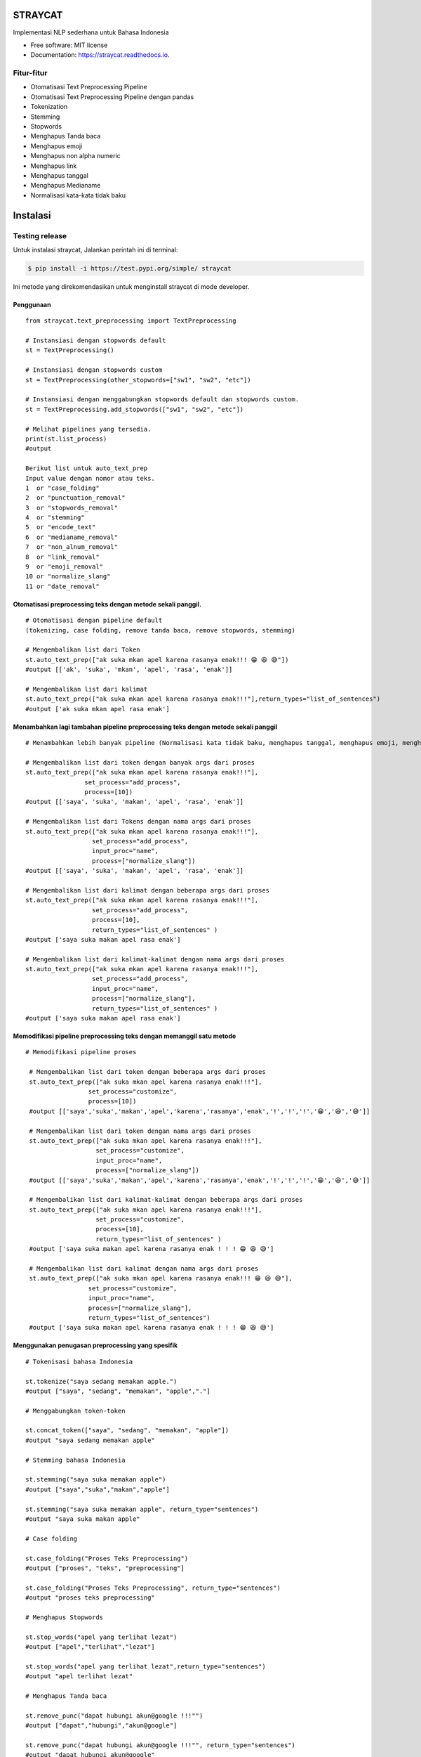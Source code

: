 ========
STRAYCAT
========

.. image:: https://github.com/Hradkafeira/straycat/blob/straycat_dev/assets/straycat_logo.png?raw=true
  :width: 400

.. image:: https://img.shields.io/pypi/v/straycat.svg
        :target: https://pypi.python.org/pypi/straycat

.. image:: https://img.shields.io/travis/hradkafeira/straycat.svg
        :target: https://travis-ci.com/hradkafeira/straycat

.. image:: https://readthedocs.org/projects/straycat/badge/?version=latest
        :target: https://straycat.readthedocs.io/en/latest/?version=latest
        :alt: Documentation Status

.. image:: https://github.com/Hradkafeira/straycat/actions/workflows/straycat_testing.yml/badge.svg
        :target: https://github.com/Hradkafeira/straycat/actions/workflows/straycat_testing.yml

.. image:: https://codecov.io/gh/Hradkafeira/straycat/branch/main/graph/badge.svg?token=6SH3QTEU8D
        :target: https://codecov.io/gh/Hradkafeira/straycat
        
.. raw:: html

  <p align="left">
  <a href="https://github.com/difo-n8r/straycat/tree/straycat_dev">English</a> |
  <span>Bahasa</span>
    

Implementasi NLP sederhana untuk Bahasa Indonesia


* Free software: MIT license
* Documentation: https://straycat.readthedocs.io.

Fitur-fitur
--------
- Otomatisasi Text Preprocessing Pipeline
- Otomatisasi Text Preprocessing Pipeline dengan pandas
- Tokenization
- Stemming
- Stopwords 
- Menghapus Tanda baca
- Menghapus emoji
- Menghapus non alpha numeric
- Menghapus link
- Menghapus tanggal
- Menghapus Medianame
- Normalisasi kata-kata tidak baku


============
Instalasi
============

Testing release
--------------

Untuk instalasi straycat, Jalankan perintah ini di terminal:

.. code-block:: console

    $ pip install -i https://test.pypi.org/simple/ straycat

Ini metode yang direkomendasikan untuk menginstall straycat di mode developer.

Penggunaan
*****
::

        from straycat.text_preprocessing import TextPreprocessing

        # Instansiasi dengan stopwords default
        st = TextPreprocessing()

        # Instansiasi dengan stopwords custom
        st = TextPreprocessing(other_stopwords=["sw1", "sw2", "etc"])

        # Instansiasi dengan menggabungkan stopwords default dan stopwords custom.
        st = TextPreprocessing.add_stopwords(["sw1", "sw2", "etc"])

        # Melihat pipelines yang tersedia.
        print(st.list_process)
        #output
        
        Berikut list untuk auto_text_prep
        Input value dengan nomor atau teks.
        1  or "case_folding"
        2  or "punctuation_removal"
        3  or "stopwords_removal"
        4  or "stemming"
        5  or "encode_text"
        6  or "medianame_removal"
        7  or "non_alnum_removal"
        8  or "link_removal"
        9  or "emoji_removal"
        10 or "normalize_slang"
        11 or "date_removal"

Otomatisasi preprocessing teks dengan metode sekali panggil.
************************************************
::

        # Otomatisasi dengan pipeline default 
        (tokenizing, case folding, remove tanda baca, remove stopwords, stemming)

        # Mengembalikan list dari Token
        st.auto_text_prep(["ak suka mkan apel karena rasanya enak!!! 😁 😆 😅"]) 
        #output [['ak', 'suka', 'mkan', 'apel', 'rasa', 'enak']]

        # Mengembalikan list dari kalimat           
        st.auto_text_prep(["ak suka mkan apel karena rasanya enak!!!"],return_types="list_of_sentences") 
        #output ['ak suka mkan apel rasa enak']

Menambahkan lagi tambahan pipeline preprocessing teks dengan metode sekali panggil
********************************************************************
::

        # Menambahkan lebih banyak pipeline (Normalisasi kata tidak baku, menghapus tanggal, menghapus emoji, menghapus medianame, menghapus link, dan menghapus non alnum)

        # Mengembalikan list dari token dengan banyak args dari proses
        st.auto_text_prep(["ak suka mkan apel karena rasanya enak!!!"],
                        set_process="add_process",
                        process=[10])
        #output [['saya', 'suka', 'makan', 'apel', 'rasa', 'enak']]

        # Mengembalikan list dari Tokens dengan nama args dari proses
        st.auto_text_prep(["ak suka mkan apel karena rasanya enak!!!"],
                          set_process="add_process",
                          input_proc="name",
                          process=["normalize_slang"])
        #output [['saya', 'suka', 'makan', 'apel', 'rasa', 'enak']]

        # Mengembalikan list dari kalimat dengan beberapa args dari proses
        st.auto_text_prep(["ak suka mkan apel karena rasanya enak!!!"],
                          set_process="add_process",
                          process=[10], 
                          return_types="list_of_sentences" )
        #output ['saya suka makan apel rasa enak']

        # Mengembalikan list dari kalimat-kalimat dengan nama args dari proses
        st.auto_text_prep(["ak suka mkan apel karena rasanya enak!!!"],
                          set_process="add_process",
                          input_proc="name",
                          process=["normalize_slang"], 
                          return_types="list_of_sentences" )
        #output ['saya suka makan apel rasa enak']

Memodifikasi pipeline preprocessing teks dengan memanggil satu metode
**********************************************************
::

       # Memodifikasi pipeline proses

        # Mengembalikan list dari token dengan beberapa args dari proses
        st.auto_text_prep(["ak suka mkan apel karena rasanya enak!!!"],
                        set_process="customize",
                        process=[10])
        #output [['saya','suka','makan','apel','karena','rasanya','enak','!','!','!','😁','😆','😅']]

        # Mengembalikan list dari token dengan nama args dari proses
        st.auto_text_prep(["ak suka mkan apel karena rasanya enak!!!"],
                          set_process="customize",
                          input_proc="name",
                          process=["normalize_slang"])
        #output [['saya','suka','makan','apel','karena','rasanya','enak','!','!','!','😁','😆','😅']]

        # Mengembalikan list dari kalimat-kalimat dengan beberapa args dari proses
        st.auto_text_prep(["ak suka mkan apel karena rasanya enak!!!"],
                          set_process="customize",
                          process=[10], 
                          return_types="list_of_sentences" )
        #output ['saya suka makan apel karena rasanya enak ! ! ! 😁 😆 😅']

        # Mengembalikan list dari kalimat dengan nama args dari proses
        st.auto_text_prep(["ak suka mkan apel karena rasanya enak!!! 😁 😆 😅"],
                        set_process="customize",
                        input_proc="name",
                        process=["normalize_slang"], 
                        return_types="list_of_sentences")
        #output ['saya suka makan apel karena rasanya enak ! ! ! 😁 😆 😅']


Menggunakan penugasan preprocessing yang spesifik
************************************
::

        # Tokenisasi bahasa Indonesia

        st.tokenize("saya sedang memakan apple.")  
        #output ["saya", "sedang", "memakan", "apple","."]

        # Menggabungkan token-token

        st.concat_token(["saya", "sedang", "memakan", "apple"]) 
        #output "saya sedang memakan apple"

        # Stemming bahasa Indonesia

        st.stemming("saya suka memakan apple") 
        #output ["saya","suka","makan","apple"]

        st.stemming("saya suka memakan apple", return_type="sentences") 
        #output "saya suka makan apple"

        # Case folding

        st.case_folding("Proses Teks Preprocessing") 
        #output ["proses", "teks", "preprocessing"]

        st.case_folding("Proses Teks Preprocessing", return_type="sentences") 
        #output "proses teks preprocessing"

        # Menghapus Stopwords

        st.stop_words("apel yang terlihat lezat") 
        #output ["apel","terlihat","lezat"]

        st.stop_words("apel yang terlihat lezat",return_type="sentences") 
        #output "apel terlihat lezat"

        # Menghapus Tanda baca 

        st.remove_punc("dapat hubungi akun@google !!!"") 
        #output ["dapat","hubungi","akun@google"]

        st.remove_punc("dapat hubungi akun@google !!!"", return_type="sentences") 
        #output "dapat hubungi akun@google"

        # Menghapus Non Alnum

        st.remove_non_alnum("dapat hubungi akun@google !!!") 
        #output ["dapat","hubungi"]

        st.remove_non_alnum("dapat hubungi akun@google !!!", return_type="sentences") 
        #output "dapat hubungi"

        # Menghapus emoji

        st.remove_emoji("hahaha 😀 😃 😄 hahaha 😁 😆 😅 hahaha") 
        #output ["hahaha","hahaha","hahaha"]

        st.remove_emoji("hahaha 😀 😃 😄 hahaha 😁 😆 😅 hahaha", return_type="sentences") 
        #output "hahaha hahaha hahaha"

        # Menghapus tanggal

        st.remove_date("tanggal 03 Maret 2020 17/08/1945 10-11-1945 tanggal") 
        #output ["tanggal", "tanggal"]

        st.remove_date("tanggal 03 Maret 2020 17/08/1945 10-11-1945 tanggal",return_type="sentences") 
        #output "tanggal tanggal"

        # Menghapus link

        st.remove_link("https://www.kompas.com berita hari ini") 
        #output ["berita", "hari", "ini"]

        st.remove_link("https://www.kompas.com berita hari ini", return_type = "sentences") 
        #output "berita hari ini"

        # Menghapus nama media

        st.remove_medianame("kompas.com berita hari ini") 
        #output ["berita", "hari", "ini"]

        st.remove_medianame("kompas.com berita hari ini", return_type = "sentences") 
        #output "berita hari ini"

        # normalisasi kata tidak baku

        st.remove_slang("ak sk mkan") 
        #output ["saya", "suka", "makan"]

        st.remove_slang("ak sk mkan", return_type = "sentences") 
        #output "saya suka makan"

        #encode teks
        st.encode_text("Saya \x94sedang makan apple") 
        #output "saya sedang memakan apple"


MENGGUNAKAN DATAFRAME
**********************
::

        # Straycat dengan DataFrame

        from straycat.text_preprocessing import TextPreprocessing
        import pandas as pd

        # Instantiasi dengan stopword default
        st = TextPreprocessing()

        # Instantiasi dengan stopword custom
        st = TextPreprocessing(other_stopwords=["sw1", "sw2", "etc"])

        # Instantiasi dengan stopword default dan stopword custom
        st = TextPreprocessing.add_stopwords(["sw1", "sw2", "etc"])

        # Melihat pipeline yang tersedia
        print(st.list_process)
        #output
        
        Berikut list untuk auto_text_prep
        Input value dengan nomor atau teks
        1  or "case_folding"
        2  or "punctuation_removal"
        3  or "stopwords_removal"
        4  or "stemming"
        5  or "encode_text"
        6  or "medianame_removal"
        7  or "non_alnum_removal"
        8  or "link_removal"
        9  or "emoji_removal"
        10 or "normalize_slang"
        11 or "date_removal"

        teks = ["tvri.com 14/08/1945 telah terjadi hari kemerdekaan","ak suka mkn apel karena rasanya enak!!! 😁 😆 😅"]
        doc = pd.DataFrame(teks,columns=["text"])

Otomatisasi pipeline preprocessing teks di dalam dataframe dengan metode sekali panggil
**********************************************************************
::

        # Otomatisasi preprocessing teks dengan pipeline default(Tokenisasi, case folding, hapus tanda baca, menghapus stopwords, stemming)

        # Mengembalikan list dari token
        st.auto_text_prep(doc["text"]) 
        #output [['tvri', 'com', '14', '08', '1945', 'jadi', 'hari', 'merdeka'],
        ['ak', 'suka', 'mkn', 'apel', 'rasa', 'enak']]

        # Mengembalikan list dari kalimat
        st.auto_text_prep(doc["text"], return_types="list_of_sentences")
        #output ['tvri com 14 08 1945 jadi hari merdeka', 'ak suka mkn apel rasa enak']


Menambahkan lagi pipeline teks preprocessing tambahan di dalam dataframe dengan metode sekali panggil
*********************************************************************************
::

        # Add more additional pipeline (normalisasi kata tidak baku, menghapus tanggal, menghapus emoji, menghapus nama media, menghapus link, menghapus non alnum )

        # Mengembalikan list dari Token dengan beberapa args dari proses
        st.auto_text_prep(doc["text"], set_process="add_process", process=[6, 11])
        #output [['jadi', 'hari', 'merdeka'], ['ak', 'suka', 'mkn', 'apel', 'rasa', 'enak']]

        # Mengembalikan list dari token dengan nama args dari proses
        st.auto_text_prep(doc["text"], set_process="add_process",
                          input_proc="name",
                          process=["medianame_removal","date_removal"])
        #output [['jadi', 'hari', 'merdeka'], ['ak', 'suka', 'mkn', 'apel', 'rasa', 'enak']]

        # Mengembalikan list dari kalimat dengan nama args dari proses
        st.auto_text_prep(doc["text"], set_process="add_process", 
                          process=[6, 11],       
                        return_types="list_of_sentences")
        #output ['jadi hari merdeka', 'ak suka mkn apel rasa enak']

        # Mengembalikan list dari kalimat dengan nama args dari proses
        st.auto_text_prep(doc["text"], set_process="add_process",
                          input_proc="name",
                          process=["medianame_removal","date_removal"],       
                          return_types="list_of_sentences")
        #output ['jadi hari merdeka', 'ak suka mkn apel rasa enak']

Memodifikasi pipeline preprocessing teks di dalam dataframe dengan metode sekali panggil
***********************************************************************
::

        # Memodifikasi pipeline 

        # Mengembalikan list dari token dengan beberapa args dari proses
        st.auto_text_prep(doc["text"], set_process="customize", process=[6, 11])
        #output [['telah', 'terjadi', 'hari', 'kemerdekaan'],
                ['ak','suka','mkn','apel','karena','rasanya','enak','!','!','!','😁','😆','😅']]

        # Mengembalikan list dari token dengan nama args dari proses
        st.auto_text_prep(doc["text"], set_process="customize", 
                          input_proc="name",
                          process=["medianame_removal","date_removal"])
        #output [['telah', 'terjadi', 'hari', 'kemerdekaan'],
                ['ak','suka','mkn','apel','karena','rasanya','enak','!','!','!','😁','😆','😅']]


        # Mengembalikan list dari kalimat dengan beberapa args dari proses
        st.auto_text_prep(doc["text"], set_process="customize",
                          process=[6, 11],
                        return_types="list_of_sentences")
        #output ['telah terjadi hari kemerdekaan','ak suka mkn apel karena rasanya enak!!! 😁 😆 😅']

        # Mengembalikan list dari kalimat-kalimat dengan nama args dari proses
        st.auto_text_prep(doc["text"], set_process="customize",
                          input_proc="name", 
                          process=["medianame_removal","date_removal"],
                          return_types="list_of_sentences")
        #output ['telah terjadi hari kemerdekaan','ak suka mkn apel karena rasanya enak!!! 😁 😆 😅']

Kredit
-------

Package dibuat dengan Cookiecutter_ dan template proyek `audreyr/cookiecutter-pypackage`_.

.. _Cookiecutter: https://github.com/audreyr/cookiecutter
.. _`audreyr/cookiecutter-pypackage`: https://github.com/audreyr/cookiecutter-pypackage
